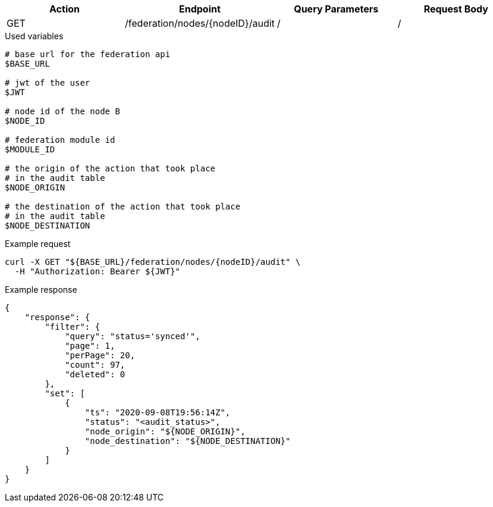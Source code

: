|===
|Action| Endpoint |Query Parameters|Request Body

|GET
|/federation/nodes/{nodeID}/audit
|/
|/
|===

.Used variables
[source,bash]
----
# base url for the federation api
$BASE_URL

# jwt of the user
$JWT

# node id of the node B
$NODE_ID

# federation module id
$MODULE_ID

# the origin of the action that took place
# in the audit table
$NODE_ORIGIN

# the destination of the action that took place
# in the audit table
$NODE_DESTINATION
----

.Example request
[source,bash]
----
curl -X GET "${BASE_URL}/federation/nodes/{nodeID}/audit" \
  -H "Authorization: Bearer ${JWT}"
----

.Example response
[source,bash]
----
{
    "response": {
        "filter": {
            "query": "status='synced'",
            "page": 1,
            "perPage": 20,
            "count": 97,
            "deleted": 0
        },
        "set": [
            {
                "ts": "2020-09-08T19:56:14Z",
                "status": "<audit_status>",
                "node_origin": "${NODE_ORIGIN}",
                "node_destination": "${NODE_DESTINATION}"
            }
        ]
    }
}
----
